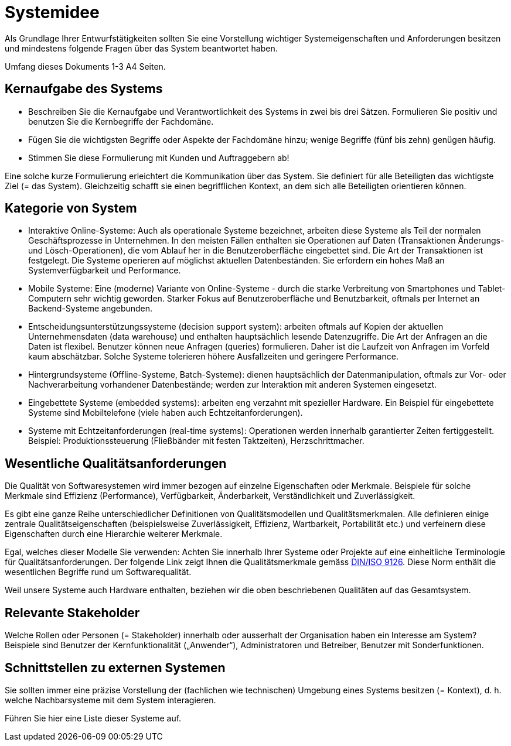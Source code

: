 = Systemidee
Als Grundlage Ihrer Entwurfstätigkeiten sollten Sie eine Vorstellung wichtiger Systemeigenschaften und Anforderungen besitzen und mindestens folgende Fragen über das System beantwortet haben.

Umfang dieses Dokuments 1-3 A4 Seiten.

== Kernaufgabe des Systems
****
- Beschreiben Sie die Kernaufgabe und Verantwortlichkeit des Systems in zwei bis drei Sätzen. Formulieren Sie positiv und benutzen Sie die Kernbegriffe der Fachdomäne.
- Fügen Sie die wichtigsten Begriffe oder Aspekte der Fachdomäne hinzu; wenige Begriffe (fünf bis zehn) genügen häufig.
- Stimmen Sie diese Formulierung mit Kunden und Auftraggebern ab!

Eine solche kurze Formulierung erleichtert die Kommunikation über das System. Sie definiert für alle Beteiligten das wichtigste Ziel (= das System). Gleichzeitig schafft sie einen begrifflichen Kontext, an dem sich alle Beteiligten orientieren können.
****

== Kategorie von System
****
- Interaktive Online-Systeme: Auch als operationale Systeme bezeichnet, arbeiten diese Systeme als Teil der normalen Geschäftsprozesse in Unternehmen. In den meisten Fällen enthalten sie Operationen auf Daten (Transaktionen Änderungs-und Lösch-Operationen), die vom Ablauf her in die Benutzeroberfläche eingebettet sind. Die Art der Transaktionen ist festgelegt. Die Systeme operieren auf möglichst aktuellen Datenbeständen. Sie erfordern ein hohes Maß an Systemverfügbarkeit und Performance.
- Mobile Systeme: Eine (moderne) Variante von Online-Systeme - durch die starke Verbreitung von Smartphones und Tablet-Computern sehr wichtig geworden. Starker Fokus auf Benutzeroberfläche und Benutzbarkeit, oftmals per Internet an Backend-Systeme angebunden.
- Entscheidungsunterstützungssysteme (decision support system): arbeiten oftmals auf Kopien der aktuellen Unternehmensdaten (data warehouse) und enthalten hauptsächlich lesende Datenzugriffe. Die Art der Anfragen an die Daten ist flexibel. Benutzer können neue Anfragen (queries) formulieren. Daher ist die Laufzeit von Anfragen im Vorfeld kaum abschätzbar. Solche Systeme tolerieren höhere Ausfallzeiten und geringere Performance.
- Hintergrundsysteme (Offline-Systeme, Batch-Systeme): dienen hauptsächlich der Datenmanipulation, oftmals zur Vor- oder Nachverarbeitung vorhandener Datenbestände; werden zur Interaktion mit anderen Systemen eingesetzt.
- Eingebettete Systeme (embedded systems): arbeiten eng verzahnt mit spezieller Hardware. Ein Beispiel für eingebettete Systeme sind Mobiltelefone (viele haben auch Echtzeitanforderungen).
- Systeme mit Echtzeitanforderungen (real-time systems): Operationen werden innerhalb garantierter Zeiten fertiggestellt. Beispiel: Produktionssteuerung (Fließbänder mit festen Taktzeiten), Herzschrittmacher.
****

== Wesentliche Qualitätsanforderungen
****
Die Qualität von Softwaresystemen wird immer bezogen auf einzelne Eigenschaften oder Merkmale. Beispiele für solche Merkmale sind Effizienz (Performance), Verfügbarkeit, Änderbarkeit, Verständlichkeit und Zuverlässigkeit.

Es gibt eine ganze Reihe unterschiedlicher Definitionen von Qualitätsmodellen und Qualitätsmerkmalen. Alle definieren einige zentrale Qualitätseigenschaften (beispielsweise Zuverlässigkeit, Effizienz, Wartbarkeit, Portabilität etc.) und verfeinern diese Eigenschaften durch eine Hierarchie weiterer Merkmale.

Egal, welches dieser Modelle Sie verwenden: Achten Sie innerhalb Ihrer Systeme oder Projekte auf eine einheitliche Terminologie für Qualitätsanforderungen. Der folgende Link zeigt Ihnen die Qualitätsmerkmale gemäss https://de.wikipedia.org/wiki/ISO/IEC_9126[DIN/ISO 9126]. Diese Norm enthält die wesentlichen Begriffe rund um Softwarequalität.

Weil unsere Systeme auch Hardware enthalten, beziehen wir die oben beschriebenen Qualitäten auf das Gesamtsystem.
****

== Relevante Stakeholder
****
Welche Rollen oder Personen (= Stakeholder) innerhalb oder ausserhalt der Organisation haben ein Interesse am System? Beispiele sind Benutzer der Kernfunktionalität („Anwender“), Administratoren und Betreiber, Benutzer mit
Sonderfunktionen.
****

== Schnittstellen zu externen Systemen
****
Sie sollten immer eine präzise Vorstellung der (fachlichen wie technischen) Umgebung eines Systems besitzen (= Kontext), d. h. welche Nachbarsysteme mit dem System interagieren.

Führen Sie hier eine Liste dieser Systeme auf.
****